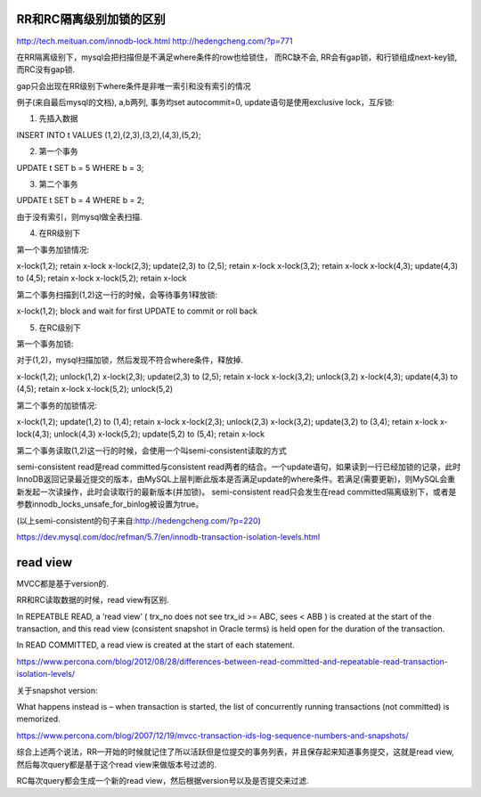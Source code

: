RR和RC隔离级别加锁的区别
=========================

http://tech.meituan.com/innodb-lock.html
http://hedengcheng.com/?p=771


在RR隔离级别下，mysql会把扫描但是不满足where条件的row也给锁住， 而RC缺不会, RR会有gap锁，和行锁组成next-key锁, 而RC没有gap锁. 

gap只会出现在RR级别下where条件是非唯一索引和没有索引的情况


例子(来自最后mysql的文档), a,b两列, 事务均set autocommit=0, update语句是使用exclusive lock，互斥锁:

1. 先插入数据

INSERT INTO t VALUES (1,2),(2,3),(3,2),(4,3),(5,2);

2. 第一个事务

UPDATE t SET b = 5 WHERE b = 3;

3. 第二个事务

UPDATE t SET b = 4 WHERE b = 2;


由于没有索引，则mysql做全表扫描.

4. 在RR级别下

第一个事务加锁情况:

x-lock(1,2); retain x-lock
x-lock(2,3); update(2,3) to (2,5); retain x-lock
x-lock(3,2); retain x-lock
x-lock(4,3); update(4,3) to (4,5); retain x-lock
x-lock(5,2); retain x-lock

第二个事务扫描到(1,2)这一行的时候，会等待事务1释放锁:

x-lock(1,2); block and wait for first UPDATE to commit or roll back


5. 在RC级别下

第一个事务加锁:

对于(1,2)，mysql扫描加锁，然后发现不符合where条件，释放掉.

x-lock(1,2); unlock(1,2)
x-lock(2,3); update(2,3) to (2,5); retain x-lock
x-lock(3,2); unlock(3,2)
x-lock(4,3); update(4,3) to (4,5); retain x-lock
x-lock(5,2); unlock(5,2)

第二个事务的加锁情况:

x-lock(1,2); update(1,2) to (1,4); retain x-lock
x-lock(2,3); unlock(2,3)
x-lock(3,2); update(3,2) to (3,4); retain x-lock
x-lock(4,3); unlock(4,3)
x-lock(5,2); update(5,2) to (5,4); retain x-lock


第二个事务读取(1,2)这一行的时候，会使用一个叫semi-consistent读取的方式

semi-consistent read是read committed与consistent read两者的结合。一个update语句，如果读到一行已经加锁的记录，此时InnoDB返回记录最近提交的版本，由MySQL上层判断此版本是否满足update的where条件。若满足(需要更新)，则MySQL会重新发起一次读操作，此时会读取行的最新版本(并加锁)。
semi-consistent read只会发生在read committed隔离级别下，或者是参数innodb_locks_unsafe_for_binlog被设置为true。

(以上semi-consistent的句子来自:http://hedengcheng.com/?p=220)

https://dev.mysql.com/doc/refman/5.7/en/innodb-transaction-isolation-levels.html


read view
============

MVCC都是基于version的.


RR和RC读取数据的时候，read view有区别.

In REPEATBLE READ, a ‘read view’ ( trx_no does not see trx_id >= ABC, sees < ABB ) is created at the start of the transaction, and this read view (consistent snapshot in Oracle terms) is held open for the duration of the transaction.

In READ COMMITTED, a read view is created at the start of each statement.

https://www.percona.com/blog/2012/08/28/differences-between-read-committed-and-repeatable-read-transaction-isolation-levels/


关于snapshot version:

What happens instead is – when transaction is started, the list of concurrently running transactions (not committed) is memorized.

https://www.percona.com/blog/2007/12/19/mvcc-transaction-ids-log-sequence-numbers-and-snapshots/


综合上述两个说法，RR一开始的时候就记住了所以活跃但是位提交的事务列表，并且保存起来知道事务提交，这就是read view, 然后每次query都是基于这个read view来做版本号过滤的.

RC每次query都会生成一个新的read view，然后根据version号以及是否提交来过滤.





